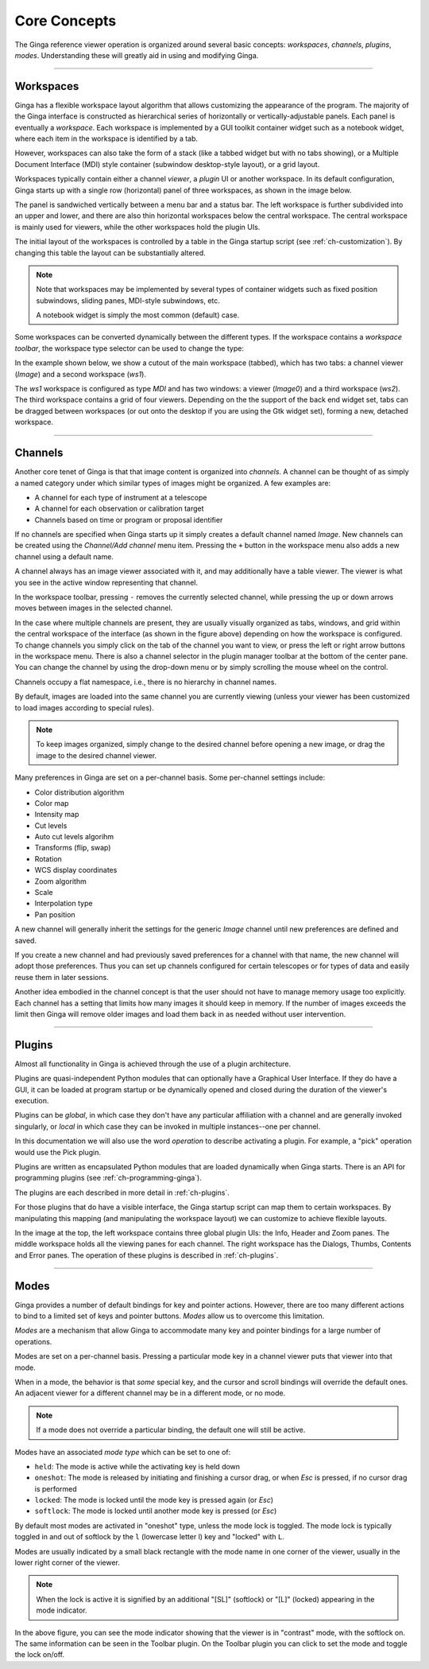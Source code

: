 .. _ch-core-concepts:

+++++++++++++
Core Concepts
+++++++++++++

The Ginga reference viewer operation is organized around several basic concepts: *workspaces*, *channels*, *plugins*, *modes*.
Understanding these will greatly aid in using and modifying Ginga.

----

.. _concepts-workspaces:

==========
Workspaces
==========

Ginga has a flexible workspace layout algorithm that allows customizing the appearance of the program. The majority
of the Ginga interface is constructed as hierarchical series of horizontally or
vertically-adjustable panels. Each panel is eventually a
*workspace*.
Each workspace is implemented by a GUI toolkit container widget such as
a notebook widget, where each item in the workspace is identified by a
tab. 

However, workspaces can also take the form of a stack (like a tabbed
widget but with no tabs showing), or a Multiple Document Interface (MDI)
style container (subwindow desktop-style layout), or a grid layout.

Workspaces typically contain either a channel *viewer*, a *plugin* UI or
another workspace. 
In its default configuration, Ginga starts up with a
single row (horizontal) panel of three workspaces, as shown in
the image below.

.. image:: figures/gingadefault.png
   :width: 1024px
   :align: center

The panel is sandwiched vertically between a menu bar and a status bar.
The left workspace is further subdivided into an upper and lower, and
there are also thin horizontal workspaces below the central workspace.
The central workspace is mainly used for viewers, while the other
workspaces hold the plugin UIs.

The initial layout of the workspaces is controlled by a 
table in the Ginga startup script (see :ref:`ch-customization`).
By changing this table the layout can be substantially altered. 

.. note:: 
   
   Note that workspaces may be implemented by several types of container widgets such as fixed position subwindows, sliding panes, MDI-style subwindows, etc.  

   A notebook widget is simply the most common (default) case.

Some workspaces can be converted dynamically between the different types. 
If the workspace contains a *workspace toolbar*, the workspace type
selector can be used to change the type: 

.. image:: figures/wstype_selector.png
   :width: 800px
   :align: center

In the example shown below, we show a cutout of the main workspace
(tabbed), which has two tabs: a channel viewer (*Image*) and a second workspace (*ws1*).

The *ws1* workspace is configured as type *MDI* and
has two windows: a viewer (*Image0*) and a third workspace (*ws2*). The
third workspace contains a grid of four viewers. 
Depending on the the support of the back end widget set, tabs can be
dragged between workspaces (or out onto the desktop if you are
using the Gtk widget set), forming a new, detached workspace.

.. image:: figures/nested_workspaces.png
   :width: 1024px
   :align: center

----

.. _concepts-channels:

========
Channels
========

Another core tenet of Ginga is that that image content is organized
into *channels*.  A channel can be thought of as simply a named
category under which similar types of images might be organized. A few examples are: 

* A channel for each type of instrument at a telescope
* A channel for each observation or calibration target
* Channels based on time or program or proposal identifier

If no channels are specified when Ginga starts up it simply creates a
default channel named *Image*. New channels can be created using the
*Channel/Add channel* menu item. Pressing the ``+`` button in the
workspace menu also adds a new channel using a default name.

A channel always has an image viewer associated with it, and may
additionally have a table viewer. The viewer is what you see in the active window representing that channel.

.. image:: figures/channels.png
   :width: 800px
   :align: center

In the workspace toolbar, pressing ``-`` removes the currently selected
channel, while pressing the up or down arrows moves between images
in the selected channel. 

In the case where multiple channels are present, they are usually visually
organized as tabs, windows, and grid within the central workspace of the
interface (as shown in the figure above) depending on how the workspace
is configured.
To change channels you simply click on the tab of the channel you want to
view, or press the left or right arrow buttons in the workspace menu.
There is also a channel selector in the plugin manager toolbar at
the bottom of the center pane. You can change the channel by using the drop-down menu or by simply
scrolling the mouse wheel on the control.

.. image:: figures/channel_selector.png
   :width: 800px
   :align: center

Channels occupy a flat namespace, i.e., there is no hierarchy
in channel names.

By default, images are loaded into the same channel you are currently
viewing (unless your viewer has been customized to load images according to special rules).

.. note::

   To keep images organized, simply change to the desired channel before opening a new image, or drag the image to the desired channel viewer.

Many preferences in Ginga are set on a per-channel basis.
Some per-channel settings include:

* Color distribution algorithm
* Color map
* Intensity map
* Cut levels
* Auto cut levels algorihm
* Transforms (flip, swap)
* Rotation
* WCS display coordinates
* Zoom algorithm
* Scale
* Interpolation type
* Pan position

A new channel will generally inherit the settings for the generic *Image* channel until new preferences are defined and saved. 

If you create a new channel and had previously saved preferences for a channel with that name, the new channel will adopt those preferences. 
Thus you can set up channels configured for certain telescopes or for types of data and easily reuse them in later sessions.

Another idea embodied in the channel concept is that the user should not have to manage memory usage too explicitly.  Each channel has a setting that limits how many images it should keep in memory. If the number of images 
exceeds the limit then Ginga will remove older images and load them back in as needed without user intervention.

----

.. _concepts_plugins:

=======
Plugins
=======

Almost all functionality in Ginga is achieved through the use of a plugin
architecture.  

Plugins are quasi-independent Python modules that can
optionally have a Graphical User Interface. If they do have a GUI, it can be loaded at program startup or be dynamically opened and closed during the duration of the viewer's execution.  

Plugins can be *global*, in which case they don't have any particular affiliation with a channel and
are generally invoked singularly, or *local* in which case they can be invoked in multiple instances--one per channel.

In this documentation we will also use the word *operation* to describe activating a plugin. For example, a "pick" operation would use the Pick
plugin. 

Plugins are written as encapsulated Python modules
that are loaded dynamically when Ginga starts. There is an API for programming plugins (see :ref:`ch-programming-ginga`).

The plugins are each described in more detail in  
:ref:`ch-plugins`.    

For those plugins that do have a visible interface, the Ginga startup script can map them to certain workspaces. By manipulating this mapping (and manipulating the workspace layout) we can customize to achieve flexible layouts.  

In the image at the top, the left workspace contains three
global plugin UIs: the Info, Header and Zoom panes.  The middle workspace
holds all the viewing panes for each channel.  The right workspace has
the Dialogs, Thumbs, Contents and Error panes.  The operation of these
plugins is described in :ref:`ch-plugins`. 

----

.. _concepts-modes:

=====
Modes
=====

Ginga provides a number of default bindings for key and pointer actions.
However, there are too many different actions to bind to a limited set of keys and pointer buttons.
*Modes* allow us to overcome this limitation. 

*Modes* are a mechanism that allow Ginga to accommodate many key and pointer bindings for a large number of operations. 

Modes are set on a per-channel basis. Pressing a particular
mode key in a channel viewer puts that viewer into that mode. 

When in a mode, the behavior is that *some* special key, and the cursor and scroll bindings will override the default ones. 
An adjacent viewer for a different channel may be in a different mode, or no mode.

.. note::

   If a mode does not override a particular binding, the default one will still be active.  

Modes have an associated *mode type* which can be set to one of:

* ``held``: The mode is active while the activating key is held down
* ``oneshot``: The mode is released by initiating and finishing a cursor drag,
  or when `Esc` is pressed, if no cursor drag is performed
* ``locked``: The mode is locked until the mode key is pressed again (or `Esc`)
* ``softlock``: The mode is locked until another mode key is pressed (or `Esc`)

By default most modes are activated in "oneshot" type, unless the mode
lock is toggled.  The mode lock is typically toggled in and out of
softlock by the ``l`` (lowercase letter l) key and "locked" with ``L``.

Modes are usually indicated by a small black rectangle with the mode name in one corner of the viewer, usually in the lower right corner of the viewer.

.. note::

   When the lock is active it is signified by an additional "[SL]" (softlock) or "[L]" (locked) appearing in the mode indicator.

.. image:: figures/mode_indicator.png
   :width: 800px
   :align: center

In the above figure, you can see the mode indicator showing that
the viewer is in "contrast" mode, with the softlock on. The same
information can be seen in the Toolbar plugin. On the Toolbar plugin
you can click to set the mode and toggle the lock on/off.

